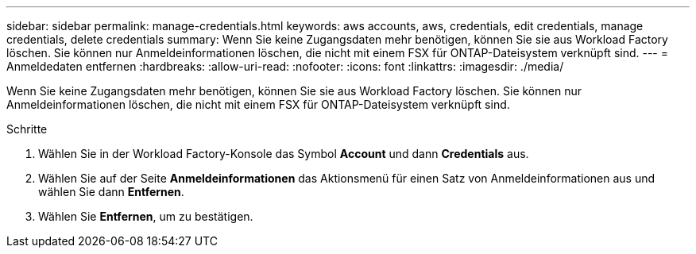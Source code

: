 ---
sidebar: sidebar 
permalink: manage-credentials.html 
keywords: aws accounts, aws, credentials, edit credentials, manage credentials, delete credentials 
summary: Wenn Sie keine Zugangsdaten mehr benötigen, können Sie sie aus Workload Factory löschen. Sie können nur Anmeldeinformationen löschen, die nicht mit einem FSX für ONTAP-Dateisystem verknüpft sind. 
---
= Anmeldedaten entfernen
:hardbreaks:
:allow-uri-read: 
:nofooter: 
:icons: font
:linkattrs: 
:imagesdir: ./media/


[role="lead"]
Wenn Sie keine Zugangsdaten mehr benötigen, können Sie sie aus Workload Factory löschen. Sie können nur Anmeldeinformationen löschen, die nicht mit einem FSX für ONTAP-Dateisystem verknüpft sind.

.Schritte
. Wählen Sie in der Workload Factory-Konsole das Symbol *Account* und dann *Credentials* aus.
. Wählen Sie auf der Seite *Anmeldeinformationen* das Aktionsmenü für einen Satz von Anmeldeinformationen aus und wählen Sie dann *Entfernen*.
. Wählen Sie *Entfernen*, um zu bestätigen.

